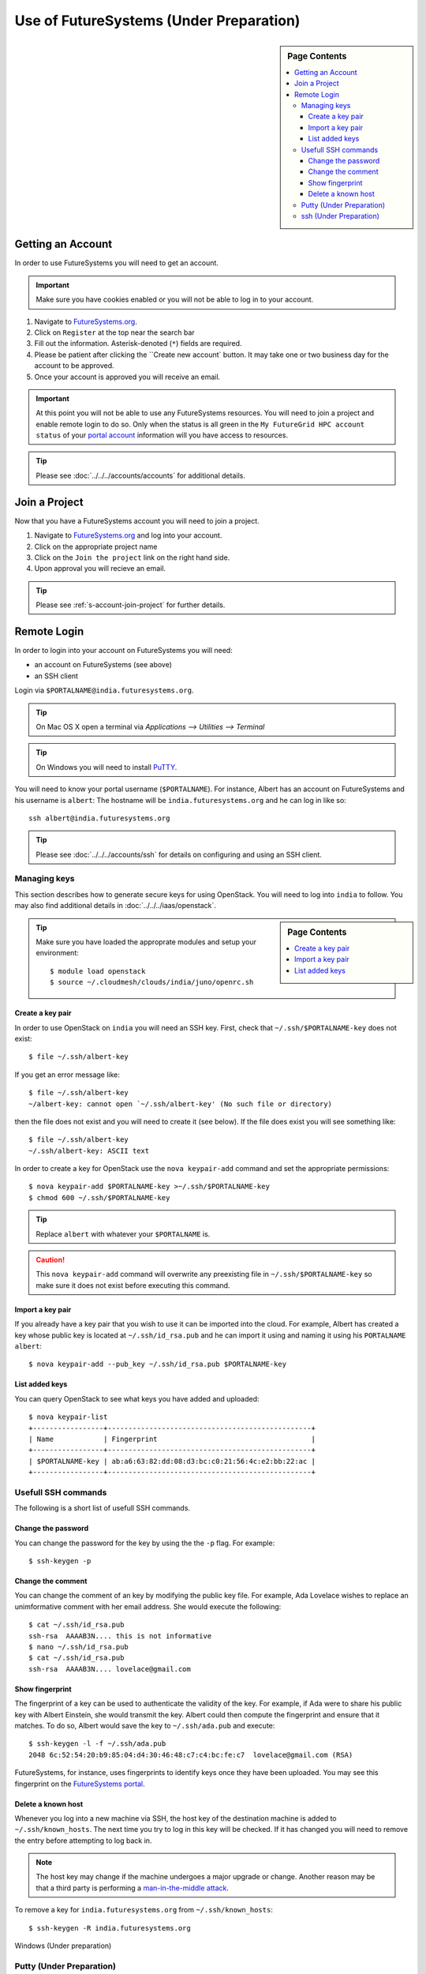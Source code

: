 Use of FutureSystems (Under Preparation)
----------------------------------------------------------------------

.. sidebar:: Page Contents

   .. contents::
      :local:


Getting an Account
^^^^^^^^^^^^^^^^^^^^^^^^^^^^^^^^^^^^^^^^^^^^^^^^^^^^^^^^^^^^^^^^^^^^^^

In order to use FutureSystems you will need to get an account.

.. important::

   Make sure you have cookies enabled or you will not be able to log
   in to your account.


#. Navigate to `FutureSystems.org <https://portal.futuresystems.org/>`_.
#. Click on ``Register`` at the top near the search bar
#. Fill out the information. Asterisk-denoted (``*``) fields are required.
#. Please be patient after clicking the ``Create new account` button.
   It may take one or two business day for the account to be approved.
#. Once your account is approved you will receive an email.

.. important:: At this point you will not be able to use any
   FutureSystems resources.  You will need to join a project and
   enable remote login to do so.  Only when the status is all green in
   the ``My FutureGrid HPC account status`` of your `portal account`_
   information will you have access to resources.

.. tip::
   Please see :doc:`../../../accounts/accounts` for additional details.

.. _portal account: https://portal.futuresystems.org/my/fg-account


Join a Project
^^^^^^^^^^^^^^^^^^^^^^^^^^^^^^^^^^^^^^^^^^^^^^^^^^^^^^^^^^^^^^^^^^^^^^

Now that you have a FutureSystems account you will need to join a
project.

#. Navigate to `FutureSystems.org
   <https://portal.futuresystems.org/>`_ and log into your account.
#. Click on the appropriate project name
#. Click on the ``Join the project`` link on the right hand side.
#. Upon approval you will recieve an email.

.. tip::
   Please see :ref:`s-account-join-project` for further details.


Remote Login
^^^^^^^^^^^^^^^^^^^^^^^^^^^^^^^^^^^^^^^^^^^^^^^^^^^^^^^^^^^^^^^^^^^^^^

In order to login into your account on FutureSystems you will need:

- an account on FutureSystems (see above)
- an SSH client

Login via ``$PORTALNAME@india.futuresystems.org``.

.. tip::
   On Mac OS X open a terminal via `Applications --> Utilities --> Terminal`

.. tip::
   On Windows you will need to install `PuTTY`_.


You will need to know your portal username (``$PORTALNAME``).
For instance, Albert has an account on FutureSystems and his username
is ``albert``:
The hostname will be ``india.futuresystems.org`` and he can log in
like so::

  ssh albert@india.futuresystems.org


.. tip:: Please see :doc:`../../../accounts/ssh` for details on
   configuring and using an SSH client.

.. _PuTTY: http://www.chiark.greenend.org.uk/~sgtatham/putty/download.html


Managing keys
""""""""""""""""""""""""""""""""""""""""""""""""""""""""""""""""""""""

This section describes how to generate secure keys for using
OpenStack.
You will need to log into ``india`` to follow.
You may also find additional details in
:doc:`../../../iaas/openstack`.

.. sidebar:: Page Contents

   .. contents::
      :local:


.. tip::
   Make sure you have loaded the approprate modules and setup your
   environment::

     $ module load openstack
     $ source ~/.cloudmesh/clouds/india/juno/openrc.sh

Create a key pair
''''''''''''''''''''''''''''''''''''''''''''''''''''''''''''''''''''''

In order to use OpenStack on ``india`` you will need an SSH key.
First, check that ``~/.ssh/$PORTALNAME-key`` does not exist::

  $ file ~/.ssh/albert-key

If you get an error message like::

  $ file ~/.ssh/albert-key
  ~/albert-key: cannot open `~/.ssh/albert-key' (No such file or directory)

then the file does not exist and you will need to create it (see below).
If the file does exist you will see something like::

  $ file ~/.ssh/albert-key
  ~/.ssh/albert-key: ASCII text

In order to create a key for OpenStack use the ``nova keypair-add``
command and set the appropriate permissions::

  $ nova keypair-add $PORTALNAME-key >~/.ssh/$PORTALNAME-key
  $ chmod 600 ~/.ssh/$PORTALNAME-key

.. tip:: Replace ``albert`` with whatever your ``$PORTALNAME`` is.

.. caution::
   This ``nova keypair-add`` command will overwrite any preexisting
   file in ``~/.ssh/$PORTALNAME-key`` so make sure it does not exist
   before executing this command.
   

Import a key pair
''''''''''''''''''''''''''''''''''''''''''''''''''''''''''''''''''''''

If you already have a key pair that you wish to use it can be
imported into the cloud.
For example, Albert has created a key whose public key is located at
``~/.ssh/id_rsa.pub`` and he can import it using and naming it
using his ``PORTALNAME`` ``albert``::

  $ nova keypair-add --pub_key ~/.ssh/id_rsa.pub $PORTALNAME-key


List added keys
''''''''''''''''''''''''''''''''''''''''''''''''''''''''''''''''''''''

You can query OpenStack to see what keys you have added and uploaded::

  $ nova keypair-list
  +-----------------+-------------------------------------------------+
  | Name            | Fingerprint                                     |
  +-----------------+-------------------------------------------------+
  | $PORTALNAME-key | ab:a6:63:82:dd:08:d3:bc:c0:21:56:4c:e2:bb:22:ac |
  +-----------------+-------------------------------------------------+

Usefull SSH commands
""""""""""""""""""""""""""""""""""""""""""""""""""""""""""""""""""""""

The following is a short list of usefull SSH commands.

Change the password
''''''''''''''''''''''''''''''''''''''''''''''''''''''''''''''''''''''

You can change the password for the key by using the  the ``-p`` flag.
For example::

  $ ssh-keygen -p

Change the comment
''''''''''''''''''''''''''''''''''''''''''''''''''''''''''''''''''''''

You can change the comment of an key by modifying the public key file.
For example, Ada Lovelace wishes to replace an unimformative comment
with her email address.
She would execute the following::

  $ cat ~/.ssh/id_rsa.pub
  ssh-rsa  AAAAB3N.... this is not informative
  $ nano ~/.ssh/id_rsa.pub
  $ cat ~/.ssh/id_rsa.pub
  ssh-rsa  AAAAB3N.... lovelace@gmail.com


Show fingerprint
''''''''''''''''''''''''''''''''''''''''''''''''''''''''''''''''''''''

The fingerprint of a key can be used to authenticate the validity of
the key.
For example, if Ada were to share his public key with Albert Einstein,
she would transmit the key.
Albert could then compute the fingerprint and ensure that it matches.
To do so, Albert would save the key to ``~/.ssh/ada.pub`` and execute::

  $ ssh-keygen -l -f ~/.ssh/ada.pub
  2048 6c:52:54:20:b9:85:04:d4:30:46:48:c7:c4:bc:fe:c7  lovelace@gmail.com (RSA)

FutureSystems, for instance, uses fingerprints to identify keys once they have been uploaded.
You may see this fingerprint on the `FutureSystems portal
<https://portal.futuresystems.org/my/ssh-keys>`_.


Delete a known host
''''''''''''''''''''''''''''''''''''''''''''''''''''''''''''''''''''''

Whenever you log into a new machine via SSH, the host key of the
destination machine is added to ``~/.ssh/known_hosts``.
The next time you try to log in this key will be checked.
If it has changed you will need to remove the entry before attempting
to log back in.

.. note::
   The host key may change if the machine undergoes a major upgrade or
   change.
   Another reason may be that a third party is performing a
   `man-in-the-middle attack`_.


To remove a key for ``india.futuresystems.org`` from ``~/.ssh/known_hosts``::

  $ ssh-keygen -R india.futuresystems.org


.. _man-in-the-middle attack: http://en.wikipedia.org/wiki/Man-in-the-middle_attack


Windows (Under preparation)


Putty (Under Preparation)
""""""""""""""""""""""""""""""""""""""""""""""""""""""""""""""""""""""

ssh (Under Preparation)
""""""""""""""""""""""""""""""""""""""""""""""""""""""""""""""""""""""



